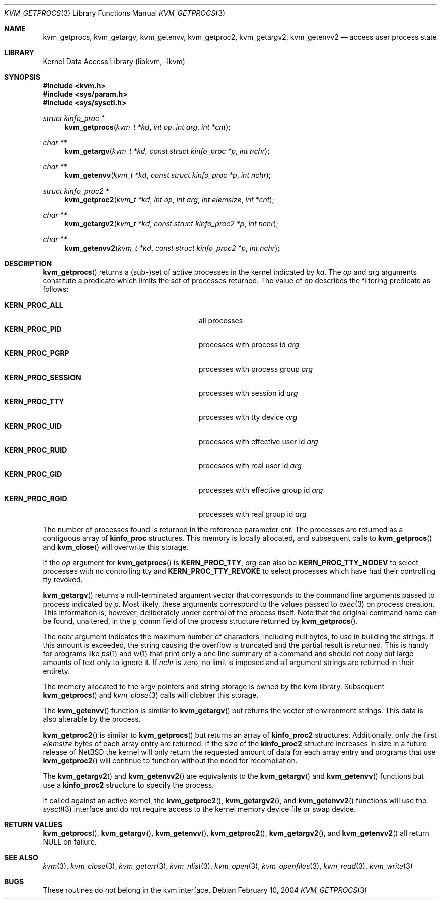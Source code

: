 .\"	$NetBSD: kvm_getprocs.3,v 1.16 2017/10/22 14:25:33 abhinav Exp $
.\"
.\" Copyright (c) 1992, 1993
.\"	The Regents of the University of California.  All rights reserved.
.\"
.\" This code is derived from software developed by the Computer Systems
.\" Engineering group at Lawrence Berkeley Laboratory under DARPA contract
.\" BG 91-66 and contributed to Berkeley.
.\"
.\" Redistribution and use in source and binary forms, with or without
.\" modification, are permitted provided that the following conditions
.\" are met:
.\" 1. Redistributions of source code must retain the above copyright
.\"    notice, this list of conditions and the following disclaimer.
.\" 2. Redistributions in binary form must reproduce the above copyright
.\"    notice, this list of conditions and the following disclaimer in the
.\"    documentation and/or other materials provided with the distribution.
.\" 3. Neither the name of the University nor the names of its contributors
.\"    may be used to endorse or promote products derived from this software
.\"    without specific prior written permission.
.\"
.\" THIS SOFTWARE IS PROVIDED BY THE REGENTS AND CONTRIBUTORS ``AS IS'' AND
.\" ANY EXPRESS OR IMPLIED WARRANTIES, INCLUDING, BUT NOT LIMITED TO, THE
.\" IMPLIED WARRANTIES OF MERCHANTABILITY AND FITNESS FOR A PARTICULAR PURPOSE
.\" ARE DISCLAIMED.  IN NO EVENT SHALL THE REGENTS OR CONTRIBUTORS BE LIABLE
.\" FOR ANY DIRECT, INDIRECT, INCIDENTAL, SPECIAL, EXEMPLARY, OR CONSEQUENTIAL
.\" DAMAGES (INCLUDING, BUT NOT LIMITED TO, PROCUREMENT OF SUBSTITUTE GOODS
.\" OR SERVICES; LOSS OF USE, DATA, OR PROFITS; OR BUSINESS INTERRUPTION)
.\" HOWEVER CAUSED AND ON ANY THEORY OF LIABILITY, WHETHER IN CONTRACT, STRICT
.\" LIABILITY, OR TORT (INCLUDING NEGLIGENCE OR OTHERWISE) ARISING IN ANY WAY
.\" OUT OF THE USE OF THIS SOFTWARE, EVEN IF ADVISED OF THE POSSIBILITY OF
.\" SUCH DAMAGE.
.\"
.\"     @(#)kvm_getprocs.3	8.1 (Berkeley) 6/4/93
.\"
.Dd February 10, 2004
.Dt KVM_GETPROCS 3
.Os
.Sh NAME
.Nm kvm_getprocs ,
.Nm kvm_getargv ,
.Nm kvm_getenvv ,
.Nm kvm_getproc2 ,
.Nm kvm_getargv2 ,
.Nm kvm_getenvv2
.Nd access user process state
.Sh LIBRARY
.Lb libkvm
.Sh SYNOPSIS
.In kvm.h
.In sys/param.h
.In sys/sysctl.h
.\" .Fa kvm_t *kd
.Ft struct kinfo_proc *
.Fn kvm_getprocs "kvm_t *kd" "int op" "int arg" "int *cnt"
.Ft char **
.Fn kvm_getargv "kvm_t *kd" "const struct kinfo_proc *p" "int nchr"
.Ft char **
.Fn kvm_getenvv "kvm_t *kd" "const struct kinfo_proc *p" "int nchr"
.Ft struct kinfo_proc2 *
.Fn kvm_getproc2 "kvm_t *kd" "int op" "int arg" "int elemsize" "int *cnt"
.Ft char **
.Fn kvm_getargv2 "kvm_t *kd" "const struct kinfo_proc2 *p" "int nchr"
.Ft char **
.Fn kvm_getenvv2 "kvm_t *kd" "const struct kinfo_proc2 *p" "int nchr"
.Sh DESCRIPTION
.Fn kvm_getprocs
returns a (sub-)set of active processes in the kernel indicated by
.Fa kd .
The
.Fa op
and
.Fa arg
arguments constitute a predicate
which limits the set of processes returned.
The value of
.Fa op
describes the filtering predicate as follows:
.Pp
.Bl -tag -width 20n -offset indent -compact
.It Sy KERN_PROC_ALL
all processes
.It Sy KERN_PROC_PID
processes with process id
.Fa arg
.It Sy KERN_PROC_PGRP
processes with process group
.Fa arg
.It Sy KERN_PROC_SESSION
processes with session id
.Fa arg
.It Sy KERN_PROC_TTY
processes with tty device
.Fa arg
.It Sy KERN_PROC_UID
processes with effective user id
.Fa arg
.It Sy KERN_PROC_RUID
processes with real user id
.Fa arg
.It Sy KERN_PROC_GID
processes with effective group id
.Fa arg
.It Sy KERN_PROC_RGID
processes with real group id
.Fa arg
.El
.Pp
The number of processes found is returned in the reference parameter
.Fa cnt .
The processes are returned as a contiguous array of
.Sy kinfo_proc
structures.
This memory is locally allocated, and subsequent calls to
.Fn kvm_getprocs
and
.Fn kvm_close
will overwrite this storage.
.Pp
If the
.Fa op
argument for
.Fn kvm_getprocs
is
.Sy KERN_PROC_TTY ,
.Fa arg
can also be
.Sy KERN_PROC_TTY_NODEV
to select processes with no controlling tty and
.Sy KERN_PROC_TTY_REVOKE
to select processes which have had their controlling tty
revoked.
.Pp
.Fn kvm_getargv
returns a null-terminated argument vector that corresponds to the
command line arguments passed to process indicated by
.Fa p .
Most likely, these arguments correspond to the values passed to
.Xr exec 3
on process creation.
This information is, however,
deliberately under control of the process itself.
Note that the original command name can be found, unaltered,
in the p_comm field of the process structure returned by
.Fn kvm_getprocs .
.Pp
The
.Fa nchr
argument indicates the maximum number of characters, including null bytes,
to use in building the strings.
If this amount is exceeded, the string
causing the overflow is truncated and the partial result is returned.
This is handy for programs like
.Xr ps 1
and
.Xr w 1
that print only a one line summary of a command and should not copy
out large amounts of text only to ignore it.
If
.Fa nchr
is zero, no limit is imposed and all argument strings are returned in
their entirety.
.Pp
The memory allocated to the argv pointers and string storage
is owned by the kvm library.
Subsequent
.Fn kvm_getprocs
and
.Xr kvm_close 3
calls will clobber this storage.
.Pp
The
.Fn kvm_getenvv
function is similar to
.Fn kvm_getargv
but returns the vector of environment strings.
This data is also alterable by the process.
.Pp
.Fn kvm_getproc2
is similar to
.Fn kvm_getprocs
but returns an array of
.Sy kinfo_proc2
structures.
Additionally, only the first
.Fa elemsize
bytes of each array entry are returned.
If the size of the
.Sy kinfo_proc2
structure increases in size in a future release of
.Nx
the kernel will only return the requested amount of data for
each array entry and programs that use
.Fn kvm_getproc2
will continue to function without the need for recompilation.
.Pp
The
.Fn kvm_getargv2
and
.Fn kvm_getenvv2
are equivalents to the
.Fn kvm_getargv
and
.Fn kvm_getenvv
functions but use a
.Sy kinfo_proc2
structure to specify the process.
.Pp
If called against an active kernel, the
.Fn kvm_getproc2 ,
.Fn kvm_getargv2 ,
and
.Fn kvm_getenvv2
functions will use the
.Xr sysctl 3
interface and do not require access to the kernel memory device
file or swap device.
.Sh RETURN VALUES
.Fn kvm_getprocs ,
.Fn kvm_getargv ,
.Fn kvm_getenvv ,
.Fn kvm_getproc2 ,
.Fn kvm_getargv2 ,
and
.Fn kvm_getenvv2
all return
.Dv NULL
on failure.
.Sh SEE ALSO
.Xr kvm 3 ,
.Xr kvm_close 3 ,
.Xr kvm_geterr 3 ,
.Xr kvm_nlist 3 ,
.Xr kvm_open 3 ,
.Xr kvm_openfiles 3 ,
.Xr kvm_read 3 ,
.Xr kvm_write 3
.Sh BUGS
These routines do not belong in the kvm interface.
